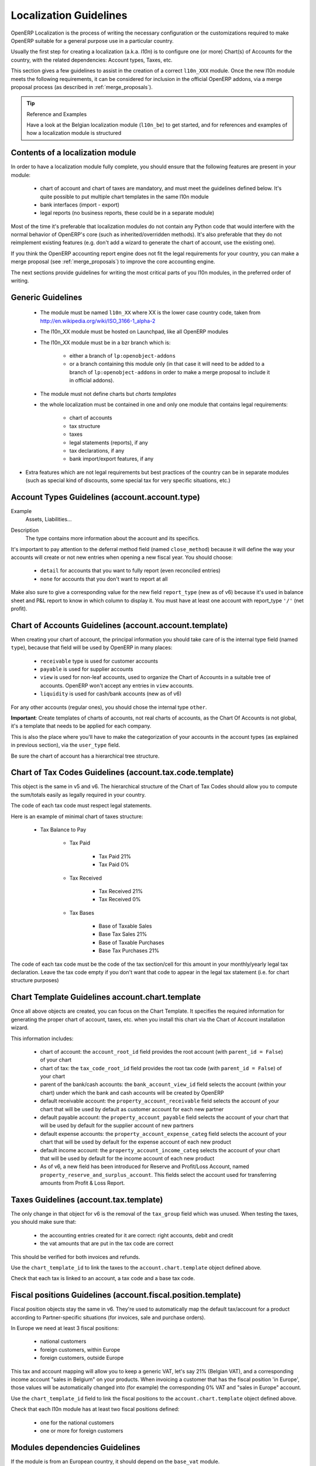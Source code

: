 
.. i18n: .. _l10n-guidelines-link:
.. i18n: 
.. i18n: =======================
.. i18n: Localization Guidelines
.. i18n: =======================
..

.. _l10n-guidelines-link:

=======================
Localization Guidelines
=======================

.. i18n: OpenERP Localization is the process of writing the necessary configuration
.. i18n: or the customizations required to make OpenERP suitable for a general purpose
.. i18n: use in a particular country.
..

OpenERP Localization is the process of writing the necessary configuration
or the customizations required to make OpenERP suitable for a general purpose
use in a particular country.

.. i18n: Usually the first step for creating a localization (a.k.a. *l10n*) is to
.. i18n: configure one (or more) Chart(s) of Accounts for the country, with the related
.. i18n: dependencies: Account types, Taxes, etc.
..

Usually the first step for creating a localization (a.k.a. *l10n*) is to
configure one (or more) Chart(s) of Accounts for the country, with the related
dependencies: Account types, Taxes, etc.

.. i18n: This section gives a few guidelines to assist in the creation of a correct
.. i18n: ``l10n_XXX`` module. Once the new l10n module meets the following requirements,
.. i18n: it can be considered for inclusion in the official OpenERP addons, via a
.. i18n: merge proposal process (as described in :ref:`merge_proposals`).
..

This section gives a few guidelines to assist in the creation of a correct
``l10n_XXX`` module. Once the new l10n module meets the following requirements,
it can be considered for inclusion in the official OpenERP addons, via a
merge proposal process (as described in :ref:`merge_proposals`).

.. i18n: .. tip:: Reference and Examples
.. i18n: 
.. i18n:         Have a look at the Belgian localization module (``l10n_be``) to get
.. i18n:         started, and for references and examples of how a localization module
.. i18n:         is structured
..

.. tip:: Reference and Examples

        Have a look at the Belgian localization module (``l10n_be``) to get
        started, and for references and examples of how a localization module
        is structured

.. i18n: Contents of a localization module
.. i18n: ---------------------------------
..

Contents of a localization module
---------------------------------

.. i18n: In order to have a localization module fully complete, you should ensure
.. i18n: that the following features are present in your module:
..

In order to have a localization module fully complete, you should ensure
that the following features are present in your module:

.. i18n:  * chart  of account and chart of taxes are mandatory, and must meet the
.. i18n:    guidelines defined below. It's quite possible to put multiple chart
.. i18n:    templates in the same l10n module
.. i18n:  * bank interfaces (import - export)
.. i18n:  * legal reports (no business reports, these could be in a separate module)
..

 * chart  of account and chart of taxes are mandatory, and must meet the
   guidelines defined below. It's quite possible to put multiple chart
   templates in the same l10n module
 * bank interfaces (import - export)
 * legal reports (no business reports, these could be in a separate module)

.. i18n: Most of the time it's preferable that localization modules do not contain
.. i18n: any Python code that would interfere with the normal behavior of OpenERP's
.. i18n: core (such as inherited/overridden methods).
.. i18n: It's also preferable that they do not reimplement existing
.. i18n: features (e.g. don't add a wizard to generate the chart of account, use the
.. i18n: existing one).
..

Most of the time it's preferable that localization modules do not contain
any Python code that would interfere with the normal behavior of OpenERP's
core (such as inherited/overridden methods).
It's also preferable that they do not reimplement existing
features (e.g. don't add a wizard to generate the chart of account, use the
existing one).

.. i18n: If you think the OpenERP accounting report engine does not fit the legal
.. i18n: requirements for your country, you can make a merge proposal (see :ref:`merge_proposals`)
.. i18n: to improve the core accounting engine.
..

If you think the OpenERP accounting report engine does not fit the legal
requirements for your country, you can make a merge proposal (see :ref:`merge_proposals`)
to improve the core accounting engine.

.. i18n: The next sections provide guidelines for writing the most critical parts of
.. i18n: you l10n modules, in the preferred order of writing.
..

The next sections provide guidelines for writing the most critical parts of
you l10n modules, in the preferred order of writing.

.. i18n: Generic Guidelines
.. i18n: ------------------
..

Generic Guidelines
------------------

.. i18n:  * The module must be named ``l10n_XX`` where XX is the lower case country code,
.. i18n:    taken from http://en.wikipedia.org/wiki/ISO_3166-1_alpha-2
.. i18n:  * The l10n_XX module must be hosted on Launchpad, like all OpenERP modules
.. i18n:  * The l10n_XX module must be in a bzr branch which is: 
.. i18n: 
.. i18n:     * either a branch of ``lp:openobject-addons``
.. i18n:     * or a branch containing this module only (in that case it will need to be added
.. i18n:       to a branch of ``lp:openobject-addons`` in order to make a merge proposal
.. i18n:       to include it in official addons).
.. i18n: 
.. i18n:  * The module must not define charts but *charts templates*
.. i18n:  * the whole localization must be contained in one and only one module that contains
.. i18n:    legal requirements:
.. i18n: 
.. i18n:     * chart of accounts
.. i18n:     * tax structure
.. i18n:     * taxes
.. i18n:     * legal statements (reports), if any
.. i18n:     * tax declarations, if any
.. i18n:     * bank import/export features, if any
.. i18n: 
.. i18n: * Extra features which are not legal requirements but best practices of the country
.. i18n:   can be in separate modules (such as special kind of discounts, some special tax for
.. i18n:   very specific situations, etc.)
..

 * The module must be named ``l10n_XX`` where XX is the lower case country code,
   taken from http://en.wikipedia.org/wiki/ISO_3166-1_alpha-2
 * The l10n_XX module must be hosted on Launchpad, like all OpenERP modules
 * The l10n_XX module must be in a bzr branch which is: 

    * either a branch of ``lp:openobject-addons``
    * or a branch containing this module only (in that case it will need to be added
      to a branch of ``lp:openobject-addons`` in order to make a merge proposal
      to include it in official addons).

 * The module must not define charts but *charts templates*
 * the whole localization must be contained in one and only one module that contains
   legal requirements:

    * chart of accounts
    * tax structure
    * taxes
    * legal statements (reports), if any
    * tax declarations, if any
    * bank import/export features, if any

* Extra features which are not legal requirements but best practices of the country
  can be in separate modules (such as special kind of discounts, some special tax for
  very specific situations, etc.)

.. i18n: Account Types Guidelines (account.account.type)
.. i18n: -----------------------------------------------
.. i18n: Example
.. i18n:  Assets, Liabilities...
..

Account Types Guidelines (account.account.type)
-----------------------------------------------
Example
 Assets, Liabilities...

.. i18n: Description
.. i18n:  The type contains more information about the account and its specifics.
..

Description
 The type contains more information about the account and its specifics.

.. i18n: It's important to pay attention to the deferral method field (named
.. i18n: ``close_method``) because it will define the way your accounts will create or not
.. i18n: new entries when opening a new fiscal year. You should choose:
..

It's important to pay attention to the deferral method field (named
``close_method``) because it will define the way your accounts will create or not
new entries when opening a new fiscal year. You should choose:

.. i18n:   * ``detail`` for accounts that you want to fully report (even reconciled entries)
.. i18n:   * ``none`` for accounts that you don't want to report at all
..

  * ``detail`` for accounts that you want to fully report (even reconciled entries)
  * ``none`` for accounts that you don't want to report at all

.. i18n: Make also sure to give a corresponding value for the new field ``report_type``
.. i18n: (new as of v6) because it's used in balance sheet and P&L report to know in
.. i18n: which column to display it.
.. i18n: You must have at least one account with report_type ``'/'`` (net profit).
..

Make also sure to give a corresponding value for the new field ``report_type``
(new as of v6) because it's used in balance sheet and P&L report to know in
which column to display it.
You must have at least one account with report_type ``'/'`` (net profit).

.. i18n: Chart of Accounts Guidelines (account.account.template)
.. i18n: -------------------------------------------------------
.. i18n: When creating your chart of account, the principal information you should take
.. i18n: care of is the internal type field (named ``type``), because that field will
.. i18n: be used by OpenERP in many places:
..

Chart of Accounts Guidelines (account.account.template)
-------------------------------------------------------
When creating your chart of account, the principal information you should take
care of is the internal type field (named ``type``), because that field will
be used by OpenERP in many places:

.. i18n:     * ``receivable`` type is used for customer accounts
.. i18n:     * ``payable`` is used for supplier accounts
.. i18n:     * ``view`` is used for non-leaf accounts, used to organize the Chart of
.. i18n:       Accounts in a suitable tree of accounts. OpenERP won't accept any entries
.. i18n:       in ``view`` accounts.
.. i18n:     * ``liquidity`` is used for cash/bank accounts (new as of v6)
..

    * ``receivable`` type is used for customer accounts
    * ``payable`` is used for supplier accounts
    * ``view`` is used for non-leaf accounts, used to organize the Chart of
      Accounts in a suitable tree of accounts. OpenERP won't accept any entries
      in ``view`` accounts.
    * ``liquidity`` is used for cash/bank accounts (new as of v6)

.. i18n: For any other accounts (regular ones), you should chose the internal type ``other``.
..

For any other accounts (regular ones), you should chose the internal type ``other``.

.. i18n: **Important**: Create templates of charts of accounts, not real charts of accounts,
.. i18n: as the Chart Of Accounts is not global, it's a template that needs to be applied
.. i18n: for each company.
..

**Important**: Create templates of charts of accounts, not real charts of accounts,
as the Chart Of Accounts is not global, it's a template that needs to be applied
for each company.

.. i18n: This is also the place where you'll have to make the categorization of your
.. i18n: accounts in the account types (as explained in previous section), via the
.. i18n: ``user_type`` field.
..

This is also the place where you'll have to make the categorization of your
accounts in the account types (as explained in previous section), via the
``user_type`` field.

.. i18n: Be sure the chart of account has a hierarchical tree structure.
..

Be sure the chart of account has a hierarchical tree structure.

.. i18n: Chart of Tax Codes Guidelines (account.tax.code.template)
.. i18n: ---------------------------------------------------------
.. i18n: This object is the same in v5 and v6. The hierarchical structure of the
.. i18n: Chart of Tax Codes should allow you to compute the sum/totals easily
.. i18n: as legally required in your country.
..

Chart of Tax Codes Guidelines (account.tax.code.template)
---------------------------------------------------------
This object is the same in v5 and v6. The hierarchical structure of the
Chart of Tax Codes should allow you to compute the sum/totals easily
as legally required in your country.

.. i18n: The code of each tax code must respect legal statements.
..

The code of each tax code must respect legal statements.

.. i18n: Here is an example of minimal chart of taxes structure:
..

Here is an example of minimal chart of taxes structure:

.. i18n:     * Tax Balance to Pay
.. i18n: 
.. i18n:         * Tax Paid
.. i18n: 
.. i18n:             * Tax Paid 21%
.. i18n:             * Tax Paid 0%
.. i18n: 
.. i18n:         * Tax Received
.. i18n: 
.. i18n:             * Tax Received 21%
.. i18n:             * Tax Received 0%
.. i18n: 
.. i18n:         * Tax Bases
.. i18n: 
.. i18n:             * Base of Taxable Sales
.. i18n:             * Base Tax Sales 21%
.. i18n:             * Base of Taxable Purchases
.. i18n:             * Base Tax Purchases 21%
..

    * Tax Balance to Pay

        * Tax Paid

            * Tax Paid 21%
            * Tax Paid 0%

        * Tax Received

            * Tax Received 21%
            * Tax Received 0%

        * Tax Bases

            * Base of Taxable Sales
            * Base Tax Sales 21%
            * Base of Taxable Purchases
            * Base Tax Purchases 21%

.. i18n: The code of each tax code must be the code of the tax section/cell
.. i18n: for this amount in your monthly/yearly legal tax declaration.
.. i18n: Leave the tax code empty if you don't want that code to appear
.. i18n: in the legal tax statement (i.e. for chart structure purposes)
..

The code of each tax code must be the code of the tax section/cell
for this amount in your monthly/yearly legal tax declaration.
Leave the tax code empty if you don't want that code to appear
in the legal tax statement (i.e. for chart structure purposes)

.. i18n: Chart Template Guidelines account.chart.template
.. i18n: ------------------------------------------------
..

Chart Template Guidelines account.chart.template
------------------------------------------------

.. i18n: Once all above objects are created, you can focus on the Chart Template.
.. i18n: It specifies the required information for generating the proper chart
.. i18n: of account, taxes, etc. when you install this chart via the
.. i18n: Chart of Account installation wizard.
..

Once all above objects are created, you can focus on the Chart Template.
It specifies the required information for generating the proper chart
of account, taxes, etc. when you install this chart via the
Chart of Account installation wizard.

.. i18n: This information includes:
..

This information includes:

.. i18n:  * chart of account: the ``account_root_id`` field provides the root account
.. i18n:    (with ``parent_id = False``) of your chart
.. i18n:  * chart of tax: the ``tax_code_root_id`` field provides the root tax code
.. i18n:    (with ``parent_id = False``) of your chart
.. i18n:  * parent of the bank/cash accounts: the ``bank_account_view_id`` field selects
.. i18n:    the account (within your chart) under which the bank and cash accounts will be
.. i18n:    created by OpenERP
.. i18n:  * default receivable account: the ``property_account_receivable`` field
.. i18n:    selects the account of your chart that will be used by default as customer
.. i18n:    account for each new partner
.. i18n:  * default payable account: the ``property_account_payable`` field selects
.. i18n:    the account of your chart that will be used by default for the supplier account
.. i18n:    of new partners
.. i18n:  * default expense accounts: the ``property_account_expense_categ`` field selects
.. i18n:    the account of your chart that will be used by default for the expense account
.. i18n:    of each new product
.. i18n:  * default income account: the ``property_account_income_categ`` selects the account
.. i18n:    of your chart that will be used by default for the income account of each new
.. i18n:    product
.. i18n:  * As of v6, a new field has been introduced for Reserve and Profit/Loss Account,
.. i18n:    named ``property_reserve_and_surplus_account``. This fields select the account
.. i18n:    used for transferring amounts from Profit & Loss Report.
..

 * chart of account: the ``account_root_id`` field provides the root account
   (with ``parent_id = False``) of your chart
 * chart of tax: the ``tax_code_root_id`` field provides the root tax code
   (with ``parent_id = False``) of your chart
 * parent of the bank/cash accounts: the ``bank_account_view_id`` field selects
   the account (within your chart) under which the bank and cash accounts will be
   created by OpenERP
 * default receivable account: the ``property_account_receivable`` field
   selects the account of your chart that will be used by default as customer
   account for each new partner
 * default payable account: the ``property_account_payable`` field selects
   the account of your chart that will be used by default for the supplier account
   of new partners
 * default expense accounts: the ``property_account_expense_categ`` field selects
   the account of your chart that will be used by default for the expense account
   of each new product
 * default income account: the ``property_account_income_categ`` selects the account
   of your chart that will be used by default for the income account of each new
   product
 * As of v6, a new field has been introduced for Reserve and Profit/Loss Account,
   named ``property_reserve_and_surplus_account``. This fields select the account
   used for transferring amounts from Profit & Loss Report.

.. i18n: Taxes Guidelines (account.tax.template)
.. i18n: ---------------------------------------
.. i18n: The only change in that object for v6 is the removal of the ``tax_group``
.. i18n: field which was unused. When testing the taxes, you should make sure that:
..

Taxes Guidelines (account.tax.template)
---------------------------------------
The only change in that object for v6 is the removal of the ``tax_group``
field which was unused. When testing the taxes, you should make sure that:

.. i18n:  * the accounting entries created for it are correct: right accounts, debit
.. i18n:    and credit
.. i18n:  * the vat amounts that are put in the tax code are correct
..

 * the accounting entries created for it are correct: right accounts, debit
   and credit
 * the vat amounts that are put in the tax code are correct

.. i18n: This should be verified for both invoices and refunds.
..

This should be verified for both invoices and refunds.

.. i18n: Use the ``chart_template_id`` to link the taxes to the
.. i18n: ``account.chart.template`` object defined above.
..

Use the ``chart_template_id`` to link the taxes to the
``account.chart.template`` object defined above.

.. i18n: Check that each tax is linked to an account, a tax code and a base tax code.
..

Check that each tax is linked to an account, a tax code and a base tax code.

.. i18n: Fiscal positions Guidelines (account.fiscal.position.template)
.. i18n: --------------------------------------------------------------
.. i18n: Fiscal position objects stay the same in v6. They're used to
.. i18n: automatically map the default tax/account for a product
.. i18n: according to Partner-specific situations (for invoices, sale
.. i18n: and purchase orders).
..

Fiscal positions Guidelines (account.fiscal.position.template)
--------------------------------------------------------------
Fiscal position objects stay the same in v6. They're used to
automatically map the default tax/account for a product
according to Partner-specific situations (for invoices, sale
and purchase orders).

.. i18n: In Europe we need at least 3 fiscal positions:
..

In Europe we need at least 3 fiscal positions:

.. i18n:   * national customers
.. i18n:   * foreign customers, within Europe
.. i18n:   * foreign customers, outside Europe
..

  * national customers
  * foreign customers, within Europe
  * foreign customers, outside Europe

.. i18n: This tax and account mapping will allow you to keep a generic VAT,
.. i18n: let's say 21% (Belgian VAT), and a corresponding income account 
.. i18n: "sales in Belgium"  on your products. When invoicing a
.. i18n: customer that has the fiscal  position 'in Europe', those values
.. i18n: will be automatically changed into (for example) the corresponding
.. i18n: 0% VAT and "sales in Europe" account.
..

This tax and account mapping will allow you to keep a generic VAT,
let's say 21% (Belgian VAT), and a corresponding income account 
"sales in Belgium"  on your products. When invoicing a
customer that has the fiscal  position 'in Europe', those values
will be automatically changed into (for example) the corresponding
0% VAT and "sales in Europe" account.

.. i18n: Use the ``chart_template_id`` field to link the fiscal positions
.. i18n: to the ``account.chart.template`` object defined above.
..

Use the ``chart_template_id`` field to link the fiscal positions
to the ``account.chart.template`` object defined above.

.. i18n: Check that each l10n module has at least two fiscal positions
.. i18n: defined:
..

Check that each l10n module has at least two fiscal positions
defined:

.. i18n:  * one for the national customers
.. i18n:  * one or more for foreign customers
..

 * one for the national customers
 * one or more for foreign customers

.. i18n: Modules dependencies Guidelines
.. i18n: -------------------------------
.. i18n: If the module is from an European country, it should
.. i18n: depend on the ``base_vat`` module.
..

Modules dependencies Guidelines
-------------------------------
If the module is from an European country, it should
depend on the ``base_vat`` module.

.. i18n: Avoid to put specific features in your l10n_XX module if it's not related
.. i18n: to legal requirement. New accounting features (example: discount on payment, etc.)
.. i18n: must be in another and generic module, not in a l10n_XX  module.
.. i18n: Also, the l10n_XX module should not depend (require) on these other modules,
.. i18n: which may not be included into official addons.
..

Avoid to put specific features in your l10n_XX module if it's not related
to legal requirement. New accounting features (example: discount on payment, etc.)
must be in another and generic module, not in a l10n_XX  module.
Also, the l10n_XX module should not depend (require) on these other modules,
which may not be included into official addons.

.. i18n: For legal requirements that are specific to your country
.. i18n: (e.g.: mandatory electronic tax declaration system), you can add the features
.. i18n: in the l10n_XX  module directly.
..

For legal requirements that are specific to your country
(e.g.: mandatory electronic tax declaration system), you can add the features
in the l10n_XX  module directly.

.. i18n: Specific reports Guidelines
.. i18n: ---------------------------
.. i18n: If there is any specific report legally required in your country
.. i18n: (such as the VAT report that generates XML files in l10n_be), the
.. i18n: localization module of that country is the right place to put it.
..

Specific reports Guidelines
---------------------------
If there is any specific report legally required in your country
(such as the VAT report that generates XML files in l10n_be), the
localization module of that country is the right place to put it.

.. i18n: As a reminder: look at l10n_be for examples or for references.
..

As a reminder: look at l10n_be for examples or for references.
